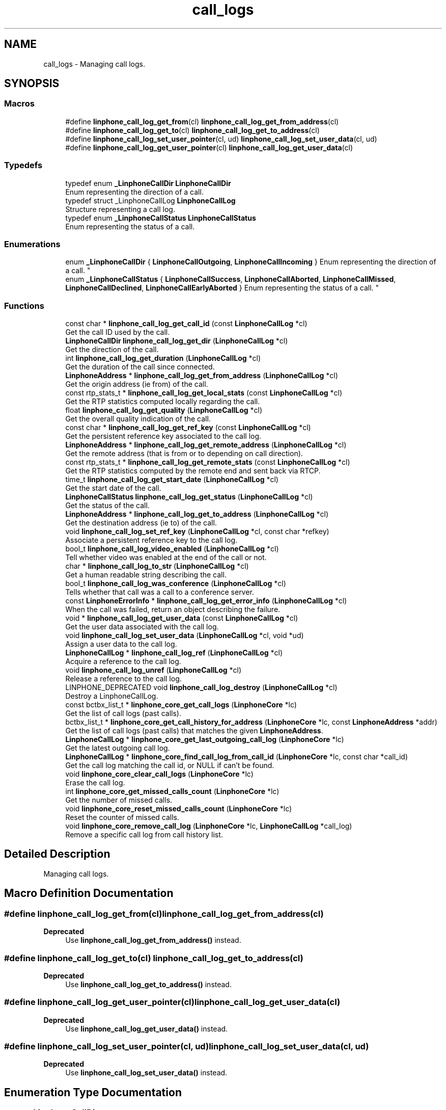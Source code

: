 .TH "call_logs" 3 "Thu Dec 14 2017" "Version 3.12.0" "Liblinphone" \" -*- nroff -*-
.ad l
.nh
.SH NAME
call_logs \- Managing call logs\&.  

.SH SYNOPSIS
.br
.PP
.SS "Macros"

.in +1c
.ti -1c
.RI "#define \fBlinphone_call_log_get_from\fP(cl)   \fBlinphone_call_log_get_from_address\fP(cl)"
.br
.ti -1c
.RI "#define \fBlinphone_call_log_get_to\fP(cl)   \fBlinphone_call_log_get_to_address\fP(cl)"
.br
.ti -1c
.RI "#define \fBlinphone_call_log_set_user_pointer\fP(cl,  ud)   \fBlinphone_call_log_set_user_data\fP(cl, ud)"
.br
.ti -1c
.RI "#define \fBlinphone_call_log_get_user_pointer\fP(cl)   \fBlinphone_call_log_get_user_data\fP(cl)"
.br
.in -1c
.SS "Typedefs"

.in +1c
.ti -1c
.RI "typedef enum \fB_LinphoneCallDir\fP \fBLinphoneCallDir\fP"
.br
.RI "Enum representing the direction of a call\&. "
.ti -1c
.RI "typedef struct _LinphoneCallLog \fBLinphoneCallLog\fP"
.br
.RI "Structure representing a call log\&. "
.ti -1c
.RI "typedef enum \fB_LinphoneCallStatus\fP \fBLinphoneCallStatus\fP"
.br
.RI "Enum representing the status of a call\&. "
.in -1c
.SS "Enumerations"

.in +1c
.ti -1c
.RI "enum \fB_LinphoneCallDir\fP { \fBLinphoneCallOutgoing\fP, \fBLinphoneCallIncoming\fP }
.RI "Enum representing the direction of a call\&. ""
.br
.ti -1c
.RI "enum \fB_LinphoneCallStatus\fP { \fBLinphoneCallSuccess\fP, \fBLinphoneCallAborted\fP, \fBLinphoneCallMissed\fP, \fBLinphoneCallDeclined\fP, \fBLinphoneCallEarlyAborted\fP }
.RI "Enum representing the status of a call\&. ""
.br
.in -1c
.SS "Functions"

.in +1c
.ti -1c
.RI "const char * \fBlinphone_call_log_get_call_id\fP (const \fBLinphoneCallLog\fP *cl)"
.br
.RI "Get the call ID used by the call\&. "
.ti -1c
.RI "\fBLinphoneCallDir\fP \fBlinphone_call_log_get_dir\fP (\fBLinphoneCallLog\fP *cl)"
.br
.RI "Get the direction of the call\&. "
.ti -1c
.RI "int \fBlinphone_call_log_get_duration\fP (\fBLinphoneCallLog\fP *cl)"
.br
.RI "Get the duration of the call since connected\&. "
.ti -1c
.RI "\fBLinphoneAddress\fP * \fBlinphone_call_log_get_from_address\fP (\fBLinphoneCallLog\fP *cl)"
.br
.RI "Get the origin address (ie from) of the call\&. "
.ti -1c
.RI "const rtp_stats_t * \fBlinphone_call_log_get_local_stats\fP (const \fBLinphoneCallLog\fP *cl)"
.br
.RI "Get the RTP statistics computed locally regarding the call\&. "
.ti -1c
.RI "float \fBlinphone_call_log_get_quality\fP (\fBLinphoneCallLog\fP *cl)"
.br
.RI "Get the overall quality indication of the call\&. "
.ti -1c
.RI "const char * \fBlinphone_call_log_get_ref_key\fP (const \fBLinphoneCallLog\fP *cl)"
.br
.RI "Get the persistent reference key associated to the call log\&. "
.ti -1c
.RI "\fBLinphoneAddress\fP * \fBlinphone_call_log_get_remote_address\fP (\fBLinphoneCallLog\fP *cl)"
.br
.RI "Get the remote address (that is from or to depending on call direction)\&. "
.ti -1c
.RI "const rtp_stats_t * \fBlinphone_call_log_get_remote_stats\fP (const \fBLinphoneCallLog\fP *cl)"
.br
.RI "Get the RTP statistics computed by the remote end and sent back via RTCP\&. "
.ti -1c
.RI "time_t \fBlinphone_call_log_get_start_date\fP (\fBLinphoneCallLog\fP *cl)"
.br
.RI "Get the start date of the call\&. "
.ti -1c
.RI "\fBLinphoneCallStatus\fP \fBlinphone_call_log_get_status\fP (\fBLinphoneCallLog\fP *cl)"
.br
.RI "Get the status of the call\&. "
.ti -1c
.RI "\fBLinphoneAddress\fP * \fBlinphone_call_log_get_to_address\fP (\fBLinphoneCallLog\fP *cl)"
.br
.RI "Get the destination address (ie to) of the call\&. "
.ti -1c
.RI "void \fBlinphone_call_log_set_ref_key\fP (\fBLinphoneCallLog\fP *cl, const char *refkey)"
.br
.RI "Associate a persistent reference key to the call log\&. "
.ti -1c
.RI "bool_t \fBlinphone_call_log_video_enabled\fP (\fBLinphoneCallLog\fP *cl)"
.br
.RI "Tell whether video was enabled at the end of the call or not\&. "
.ti -1c
.RI "char * \fBlinphone_call_log_to_str\fP (\fBLinphoneCallLog\fP *cl)"
.br
.RI "Get a human readable string describing the call\&. "
.ti -1c
.RI "bool_t \fBlinphone_call_log_was_conference\fP (\fBLinphoneCallLog\fP *cl)"
.br
.RI "Tells whether that call was a call to a conference server\&. "
.ti -1c
.RI "const \fBLinphoneErrorInfo\fP * \fBlinphone_call_log_get_error_info\fP (\fBLinphoneCallLog\fP *cl)"
.br
.RI "When the call was failed, return an object describing the failure\&. "
.ti -1c
.RI "void * \fBlinphone_call_log_get_user_data\fP (const \fBLinphoneCallLog\fP *cl)"
.br
.RI "Get the user data associated with the call log\&. "
.ti -1c
.RI "void \fBlinphone_call_log_set_user_data\fP (\fBLinphoneCallLog\fP *cl, void *ud)"
.br
.RI "Assign a user data to the call log\&. "
.ti -1c
.RI "\fBLinphoneCallLog\fP * \fBlinphone_call_log_ref\fP (\fBLinphoneCallLog\fP *cl)"
.br
.RI "Acquire a reference to the call log\&. "
.ti -1c
.RI "void \fBlinphone_call_log_unref\fP (\fBLinphoneCallLog\fP *cl)"
.br
.RI "Release a reference to the call log\&. "
.ti -1c
.RI "LINPHONE_DEPRECATED void \fBlinphone_call_log_destroy\fP (\fBLinphoneCallLog\fP *cl)"
.br
.RI "Destroy a LinphoneCallLog\&. "
.ti -1c
.RI "const bctbx_list_t * \fBlinphone_core_get_call_logs\fP (\fBLinphoneCore\fP *lc)"
.br
.RI "Get the list of call logs (past calls)\&. "
.ti -1c
.RI "bctbx_list_t * \fBlinphone_core_get_call_history_for_address\fP (\fBLinphoneCore\fP *lc, const \fBLinphoneAddress\fP *addr)"
.br
.RI "Get the list of call logs (past calls) that matches the given \fBLinphoneAddress\fP\&. "
.ti -1c
.RI "\fBLinphoneCallLog\fP * \fBlinphone_core_get_last_outgoing_call_log\fP (\fBLinphoneCore\fP *lc)"
.br
.RI "Get the latest outgoing call log\&. "
.ti -1c
.RI "\fBLinphoneCallLog\fP * \fBlinphone_core_find_call_log_from_call_id\fP (\fBLinphoneCore\fP *lc, const char *call_id)"
.br
.RI "Get the call log matching the call id, or NULL if can't be found\&. "
.ti -1c
.RI "void \fBlinphone_core_clear_call_logs\fP (\fBLinphoneCore\fP *lc)"
.br
.RI "Erase the call log\&. "
.ti -1c
.RI "int \fBlinphone_core_get_missed_calls_count\fP (\fBLinphoneCore\fP *lc)"
.br
.RI "Get the number of missed calls\&. "
.ti -1c
.RI "void \fBlinphone_core_reset_missed_calls_count\fP (\fBLinphoneCore\fP *lc)"
.br
.RI "Reset the counter of missed calls\&. "
.ti -1c
.RI "void \fBlinphone_core_remove_call_log\fP (\fBLinphoneCore\fP *lc, \fBLinphoneCallLog\fP *call_log)"
.br
.RI "Remove a specific call log from call history list\&. "
.in -1c
.SH "Detailed Description"
.PP 
Managing call logs\&. 


.SH "Macro Definition Documentation"
.PP 
.SS "#define linphone_call_log_get_from(cl)   \fBlinphone_call_log_get_from_address\fP(cl)"

.PP
\fBDeprecated\fP
.RS 4
Use \fBlinphone_call_log_get_from_address()\fP instead\&.
.RE
.PP

.SS "#define linphone_call_log_get_to(cl)   \fBlinphone_call_log_get_to_address\fP(cl)"

.PP
\fBDeprecated\fP
.RS 4
Use \fBlinphone_call_log_get_to_address()\fP instead\&.
.RE
.PP

.SS "#define linphone_call_log_get_user_pointer(cl)   \fBlinphone_call_log_get_user_data\fP(cl)"

.PP
\fBDeprecated\fP
.RS 4
Use \fBlinphone_call_log_get_user_data()\fP instead\&.
.RE
.PP

.SS "#define linphone_call_log_set_user_pointer(cl, ud)   \fBlinphone_call_log_set_user_data\fP(cl, ud)"

.PP
\fBDeprecated\fP
.RS 4
Use \fBlinphone_call_log_set_user_data()\fP instead\&.
.RE
.PP

.SH "Enumeration Type Documentation"
.PP 
.SS "enum \fB_LinphoneCallDir\fP"

.PP
Enum representing the direction of a call\&. 
.PP
\fBEnumerator\fP
.in +1c
.TP
\fB\fILinphoneCallOutgoing \fP\fP
outgoing calls 
.TP
\fB\fILinphoneCallIncoming \fP\fP
incoming calls 
.SS "enum \fB_LinphoneCallStatus\fP"

.PP
Enum representing the status of a call\&. 
.PP
\fBEnumerator\fP
.in +1c
.TP
\fB\fILinphoneCallSuccess \fP\fP
The call was sucessful\&. 
.TP
\fB\fILinphoneCallAborted \fP\fP
The call was aborted\&. 
.TP
\fB\fILinphoneCallMissed \fP\fP
The call was missed (unanswered) 
.TP
\fB\fILinphoneCallDeclined \fP\fP
The call was declined, either locally or by remote end\&. 
.TP
\fB\fILinphoneCallEarlyAborted \fP\fP
The call was aborted before being advertised to the application - for protocol reasons\&. 
.SH "Function Documentation"
.PP 
.SS "LINPHONE_DEPRECATED void linphone_call_log_destroy (\fBLinphoneCallLog\fP * cl)"

.PP
Destroy a LinphoneCallLog\&. 
.PP
\fBParameters:\fP
.RS 4
\fIcl\fP LinphoneCallLog object 
.RE
.PP
\fBDeprecated\fP
.RS 4
Use \fBlinphone_call_log_unref()\fP instead\&.  
.RE
.PP

.SS "const char* linphone_call_log_get_call_id (const \fBLinphoneCallLog\fP * cl)"

.PP
Get the call ID used by the call\&. 
.PP
\fBParameters:\fP
.RS 4
\fIcl\fP LinphoneCallLog object 
.RE
.PP
\fBReturns:\fP
.RS 4
The call ID used by the call as a string\&. 
.RE
.PP

.SS "\fBLinphoneCallDir\fP linphone_call_log_get_dir (\fBLinphoneCallLog\fP * cl)"

.PP
Get the direction of the call\&. 
.PP
\fBParameters:\fP
.RS 4
\fIcl\fP LinphoneCallLog object 
.RE
.PP
\fBReturns:\fP
.RS 4
The direction of the call\&. 
.RE
.PP

.SS "int linphone_call_log_get_duration (\fBLinphoneCallLog\fP * cl)"

.PP
Get the duration of the call since connected\&. 
.PP
\fBParameters:\fP
.RS 4
\fIcl\fP LinphoneCallLog object 
.RE
.PP
\fBReturns:\fP
.RS 4
The duration of the call in seconds\&. 
.RE
.PP

.SS "const \fBLinphoneErrorInfo\fP* linphone_call_log_get_error_info (\fBLinphoneCallLog\fP * cl)"

.PP
When the call was failed, return an object describing the failure\&. 
.PP
\fBParameters:\fP
.RS 4
\fIcl\fP \fBLinphoneCallLog\fP object 
.RE
.PP
\fBReturns:\fP
.RS 4
information about the error encountered by the call associated with this call log\&. 
.RE
.PP

.SS "\fBLinphoneAddress\fP* linphone_call_log_get_from_address (\fBLinphoneCallLog\fP * cl)"

.PP
Get the origin address (ie from) of the call\&. 
.PP
\fBParameters:\fP
.RS 4
\fIcl\fP LinphoneCallLog object 
.RE
.PP
\fBReturns:\fP
.RS 4
The origin address (ie from) of the call\&. 
.RE
.PP

.SS "const rtp_stats_t* linphone_call_log_get_local_stats (const \fBLinphoneCallLog\fP * cl)"

.PP
Get the RTP statistics computed locally regarding the call\&. 
.PP
\fBParameters:\fP
.RS 4
\fIcl\fP LinphoneCallLog object 
.RE
.PP
\fBReturns:\fP
.RS 4
The RTP statistics that have been computed locally for the call\&. 
.RE
.PP

.SS "float linphone_call_log_get_quality (\fBLinphoneCallLog\fP * cl)"

.PP
Get the overall quality indication of the call\&. 
.PP
\fBParameters:\fP
.RS 4
\fIcl\fP LinphoneCallLog object 
.RE
.PP
\fBReturns:\fP
.RS 4
The overall quality indication of the call\&. 
.RE
.PP

.SS "const char* linphone_call_log_get_ref_key (const \fBLinphoneCallLog\fP * cl)"

.PP
Get the persistent reference key associated to the call log\&. The reference key can be for example an id to an external database\&. It is stored in the config file, thus can survive to process exits/restarts\&.
.PP
\fBParameters:\fP
.RS 4
\fIcl\fP LinphoneCallLog object 
.RE
.PP
\fBReturns:\fP
.RS 4
The reference key string that has been associated to the call log, or NULL if none has been associated\&. 
.RE
.PP

.SS "\fBLinphoneAddress\fP* linphone_call_log_get_remote_address (\fBLinphoneCallLog\fP * cl)"

.PP
Get the remote address (that is from or to depending on call direction)\&. 
.PP
\fBParameters:\fP
.RS 4
\fIcl\fP LinphoneCallLog object 
.RE
.PP
\fBReturns:\fP
.RS 4
The remote address of the call\&. 
.RE
.PP

.SS "const rtp_stats_t* linphone_call_log_get_remote_stats (const \fBLinphoneCallLog\fP * cl)"

.PP
Get the RTP statistics computed by the remote end and sent back via RTCP\&. 
.PP
\fBNote:\fP
.RS 4
Not implemented yet\&. 
.RE
.PP
\fBParameters:\fP
.RS 4
\fIcl\fP LinphoneCallLog object 
.RE
.PP
\fBReturns:\fP
.RS 4
The RTP statistics that have been computed by the remote end for the call\&. 
.RE
.PP

.SS "time_t linphone_call_log_get_start_date (\fBLinphoneCallLog\fP * cl)"

.PP
Get the start date of the call\&. 
.PP
\fBParameters:\fP
.RS 4
\fIcl\fP LinphoneCallLog object 
.RE
.PP
\fBReturns:\fP
.RS 4
The date of the beginning of the call\&. 
.RE
.PP

.SS "\fBLinphoneCallStatus\fP linphone_call_log_get_status (\fBLinphoneCallLog\fP * cl)"

.PP
Get the status of the call\&. 
.PP
\fBParameters:\fP
.RS 4
\fIcl\fP LinphoneCallLog object 
.RE
.PP
\fBReturns:\fP
.RS 4
The status of the call\&. 
.RE
.PP

.SS "\fBLinphoneAddress\fP* linphone_call_log_get_to_address (\fBLinphoneCallLog\fP * cl)"

.PP
Get the destination address (ie to) of the call\&. 
.PP
\fBParameters:\fP
.RS 4
\fIcl\fP LinphoneCallLog object 
.RE
.PP
\fBReturns:\fP
.RS 4
The destination address (ie to) of the call\&. 
.RE
.PP

.SS "void* linphone_call_log_get_user_data (const \fBLinphoneCallLog\fP * cl)"

.PP
Get the user data associated with the call log\&. 
.PP
\fBParameters:\fP
.RS 4
\fIcl\fP LinphoneCallLog object 
.RE
.PP
\fBReturns:\fP
.RS 4
The user data associated with the call log\&. 
.RE
.PP

.SS "\fBLinphoneCallLog\fP* linphone_call_log_ref (\fBLinphoneCallLog\fP * cl)"

.PP
Acquire a reference to the call log\&. 
.PP
\fBParameters:\fP
.RS 4
\fIcl\fP LinphoneCallLog object 
.RE
.PP
\fBReturns:\fP
.RS 4
The same LinphoneCallLog object 
.RE
.PP

.SS "void linphone_call_log_set_ref_key (\fBLinphoneCallLog\fP * cl, const char * refkey)"

.PP
Associate a persistent reference key to the call log\&. The reference key can be for example an id to an external database\&. It is stored in the config file, thus can survive to process exits/restarts\&.
.PP
\fBParameters:\fP
.RS 4
\fIcl\fP LinphoneCallLog object 
.br
\fIrefkey\fP The reference key string to associate to the call log\&. 
.RE
.PP

.SS "void linphone_call_log_set_user_data (\fBLinphoneCallLog\fP * cl, void * ud)"

.PP
Assign a user data to the call log\&. 
.PP
\fBParameters:\fP
.RS 4
\fIcl\fP LinphoneCallLog object 
.br
\fIud\fP The user data to associate with the call log\&. 
.RE
.PP

.SS "char* linphone_call_log_to_str (\fBLinphoneCallLog\fP * cl)"

.PP
Get a human readable string describing the call\&. 
.PP
\fBNote:\fP
.RS 4
: the returned string must be freed by the application (use ms_free())\&. 
.RE
.PP
\fBParameters:\fP
.RS 4
\fIcl\fP LinphoneCallLog object 
.RE
.PP
\fBReturns:\fP
.RS 4
A human readable string describing the call\&. 
.RE
.PP

.SS "void linphone_call_log_unref (\fBLinphoneCallLog\fP * cl)"

.PP
Release a reference to the call log\&. 
.PP
\fBParameters:\fP
.RS 4
\fIcl\fP LinphoneCallLog object 
.RE
.PP

.SS "bool_t linphone_call_log_video_enabled (\fBLinphoneCallLog\fP * cl)"

.PP
Tell whether video was enabled at the end of the call or not\&. 
.PP
\fBParameters:\fP
.RS 4
\fIcl\fP LinphoneCallLog object 
.RE
.PP
\fBReturns:\fP
.RS 4
A boolean value telling whether video was enabled at the end of the call\&. 
.RE
.PP

.SS "bool_t linphone_call_log_was_conference (\fBLinphoneCallLog\fP * cl)"

.PP
Tells whether that call was a call to a conference server\&. 
.PP
\fBParameters:\fP
.RS 4
\fIcl\fP \fBLinphoneCallLog\fP object 
.RE
.PP
\fBReturns:\fP
.RS 4
TRUE if the call was a call to a conference server 
.RE
.PP

.SS "void linphone_core_clear_call_logs (\fBLinphoneCore\fP * lc)"

.PP
Erase the call log\&. 
.PP
\fBParameters:\fP
.RS 4
\fIlc\fP LinphoneCore object 
.RE
.PP

.SS "\fBLinphoneCallLog\fP* linphone_core_find_call_log_from_call_id (\fBLinphoneCore\fP * lc, const char * call_id)"

.PP
Get the call log matching the call id, or NULL if can't be found\&. 
.PP
\fBParameters:\fP
.RS 4
\fIlc\fP LinphoneCore object 
.br
\fIcall_id\fP Call id of the call log to find 
.RE
.PP
\fBReturns:\fP
.RS 4
{LinphoneCallLog} 
.RE
.PP

.SS "bctbx_list_t* linphone_core_get_call_history_for_address (\fBLinphoneCore\fP * lc, const \fBLinphoneAddress\fP * addr)"

.PP
Get the list of call logs (past calls) that matches the given \fBLinphoneAddress\fP\&. At the contrary of linphone_core_get_call_logs, it is your responsibility to unref the logs and free this list once you are done using it\&. 
.PP
\fBParameters:\fP
.RS 4
\fIlc\fP LinphoneCore object 
.br
\fIaddr\fP LinphoneAddress object 
.RE
.PP
\fBReturns:\fP
.RS 4
A list of \fBLinphoneCallLog\fP objects\&. 
.RE
.PP

.SS "const bctbx_list_t* linphone_core_get_call_logs (\fBLinphoneCore\fP * lc)"

.PP
Get the list of call logs (past calls)\&. 
.PP
\fBParameters:\fP
.RS 4
\fIlc\fP LinphoneCore object 
.RE
.PP
\fBReturns:\fP
.RS 4
A list of \fBLinphoneCallLog\fP objects\&. 
.RE
.PP

.SS "\fBLinphoneCallLog\fP* linphone_core_get_last_outgoing_call_log (\fBLinphoneCore\fP * lc)"

.PP
Get the latest outgoing call log\&. 
.PP
\fBParameters:\fP
.RS 4
\fIlc\fP LinphoneCore object 
.RE
.PP
\fBReturns:\fP
.RS 4
{LinphoneCallLog} 
.RE
.PP

.SS "int linphone_core_get_missed_calls_count (\fBLinphoneCore\fP * lc)"

.PP
Get the number of missed calls\&. Once checked, this counter can be reset with \fBlinphone_core_reset_missed_calls_count()\fP\&. 
.PP
\fBParameters:\fP
.RS 4
\fIlc\fP \fBLinphoneCore\fP object\&. 
.RE
.PP
\fBReturns:\fP
.RS 4
The number of missed calls\&. 
.RE
.PP

.SS "void linphone_core_remove_call_log (\fBLinphoneCore\fP * lc, \fBLinphoneCallLog\fP * call_log)"

.PP
Remove a specific call log from call history list\&. This function destroys the call log object\&. It must not be accessed anymore by the application after calling this function\&. 
.PP
\fBParameters:\fP
.RS 4
\fIlc\fP \fBLinphoneCore\fP object 
.br
\fIcall_log\fP \fBLinphoneCallLog\fP object to remove\&. 
.RE
.PP

.SS "void linphone_core_reset_missed_calls_count (\fBLinphoneCore\fP * lc)"

.PP
Reset the counter of missed calls\&. 
.PP
\fBParameters:\fP
.RS 4
\fIlc\fP \fBLinphoneCore\fP object\&. 
.RE
.PP

.SH "Author"
.PP 
Generated automatically by Doxygen for Liblinphone from the source code\&.
